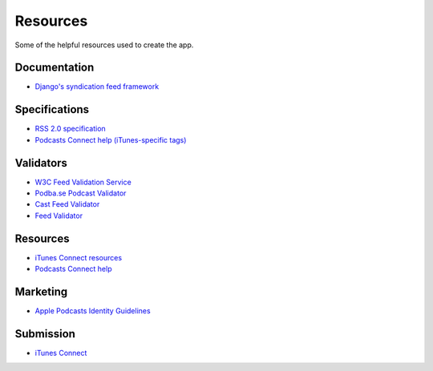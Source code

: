 .. _resources:

Resources
*********

Some of the helpful resources used to create the app.

Documentation
=============

* `Django's syndication feed framework <https://docs.djangoproject.com/en/1.11/ref/contrib/syndication/>`_

Specifications
==============

* `RSS 2.0 specification <https://cyber.harvard.edu/rss/rss.html>`_
* `Podcasts Connect help (iTunes-specific tags) <https://help.apple.com/itc/podcasts_connect/#/itcb54353390>`_

Validators
==========

* `W3C Feed Validation Service <https://validator.w3.org/feed/>`_
* `Podba.se Podcast Validator <http://podba.se/validate/>`_
* `Cast Feed Validator <http://castfeedvalidator.com/>`_
* `Feed Validator <http://www.feedvalidator.org/>`_

Resources
=========

* `iTunes Connect resources <https://itunespartner.apple.com/en/podcasts/overview>`_
* `Podcasts Connect help <https://help.apple.com/itc/podcasts_connect/>`_

Marketing
=========

* `Apple Podcasts Identity Guidelines <https://www.apple.com/itunes/marketing-on-podcasts/identity-guidelines.html>`_

Submission
==========

* `iTunes Connect <https://itunesconnect.apple.com/login>`_
